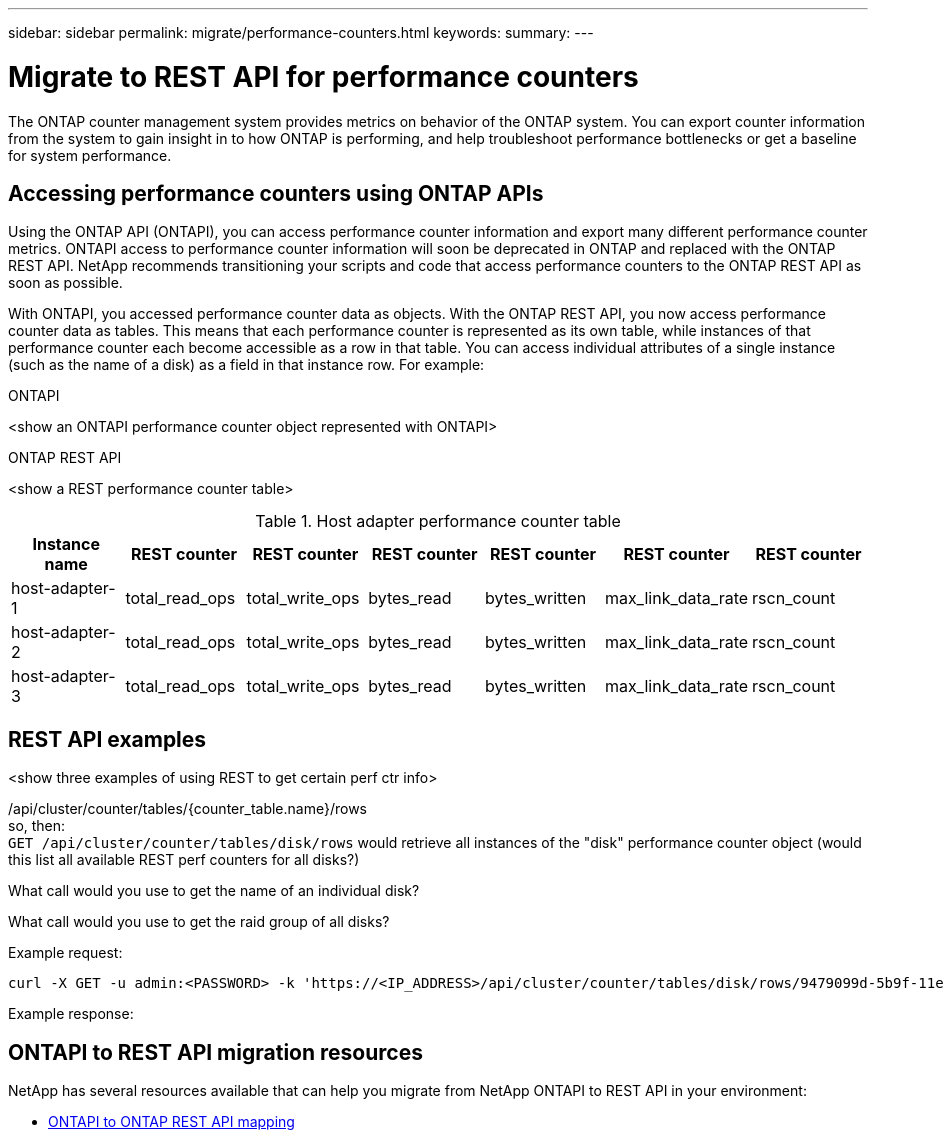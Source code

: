 ---
sidebar: sidebar
permalink: migrate/performance-counters.html
keywords:
summary:
---

= Migrate to REST API for performance counters
:hardbreaks:
:nofooter:
:icons: font
:linkattrs:
:imagesdir: ../media/

[.lead]
The ONTAP counter management system provides metrics on behavior of the ONTAP system. You can export counter information from the system to gain insight in to how ONTAP is performing, and help troubleshoot performance bottlenecks or get a baseline for system performance.

== Accessing performance counters using ONTAP APIs
Using the ONTAP API (ONTAPI), you can access performance counter information and export many different performance counter metrics. ONTAPI access to performance counter information will soon be deprecated in ONTAP and replaced with the ONTAP REST API. NetApp recommends transitioning your scripts and code that access performance counters to the ONTAP REST API as soon as possible.

With ONTAPI, you accessed performance counter data as objects. With the ONTAP REST API, you now access performance counter data as tables. This means that each performance counter is represented as its own table, while instances of that performance counter each become accessible as a row in that table. You can access individual attributes of a single instance (such as the name of a disk) as a field in that instance row. For example:

.ONTAPI
<show an ONTAPI performance counter object represented with ONTAPI>

.ONTAP REST API
<show a REST performance counter table>

.Host adapter performance counter table
|===
|Instance name |REST counter |REST counter |REST counter |REST counter |REST counter |REST counter

|host-adapter-1
|total_read_ops
|total_write_ops
|bytes_read
|bytes_written
|max_link_data_rate
|rscn_count

|host-adapter-2
|total_read_ops
|total_write_ops
|bytes_read
|bytes_written
|max_link_data_rate
|rscn_count

|host-adapter-3
|total_read_ops
|total_write_ops
|bytes_read
|bytes_written
|max_link_data_rate
|rscn_count

|===

== REST API examples

<show three examples of using REST to get certain perf ctr info>

/api/cluster/counter/tables/{counter_table.name}/rows
so, then:
`GET /api/cluster/counter/tables/disk/rows` would retrieve all instances of the "disk" performance counter object (would this list all available REST perf counters for all disks?)

What call would you use to get the name of an individual disk?

What call would you use to get the raid group of all disks?

.Example request:

[source,curl]
----
curl -X GET -u admin:<PASSWORD> -k 'https://<IP_ADDRESS>/api/cluster/counter/tables/disk/rows/9479099d-5b9f-11eb-9c4e-0050568e8682/%2Fparent'
----

.Example response:
----


----


== ONTAPI to REST API migration resources

NetApp has several resources available that can help you migrate from NetApp ONTAPI to REST API in your environment:

* https://library.netapp.com/ecm/ecm_download_file/ECMLP2882104[ONTAPI to ONTAP REST API mapping^]
